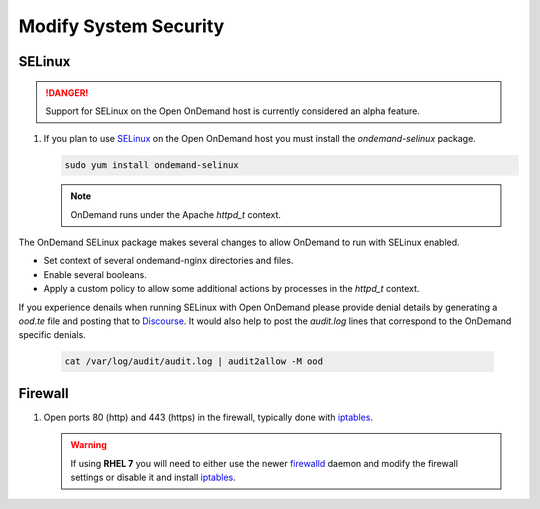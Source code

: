 .. _modify-system-security:

Modify System Security
======================

.. _ood_selinux:

SELinux
--------

.. DANGER::
   Support for SELinux on the Open OnDemand host is currently considered an alpha feature.

#. If you plan to use `SELinux`_ on the Open OnDemand host you must install the `ondemand-selinux` package.

   .. code-block:: sh

      sudo yum install ondemand-selinux

   .. note::

      OnDemand runs under the Apache `httpd_t` context.

The OnDemand SELinux package makes several changes to allow OnDemand to run with SELinux enabled.

* Set context of several ondemand-nginx directories and files.
* Enable several booleans.
* Apply a custom policy to allow some additional actions by processes in the `httpd_t` context.

If you experience denails when running SELinux with Open OnDemand please provide denial details by generating a `ood.te` file and posting that to `Discourse <https://discourse.osc.edu/c/open-ondemand>`_. It would also help to post the `audit.log` lines that correspond to the OnDemand specific denials.

   .. code-block:: sh

      cat /var/log/audit/audit.log | audit2allow -M ood

.. _firewall:

Firewall
---------
#. Open ports 80 (http) and 443 (https) in the firewall, typically done with
   `iptables`_.

   .. warning::

      If using **RHEL 7** you will need to either use the newer `firewalld`_
      daemon and modify the firewall settings or disable it and install
      `iptables`_.

.. _selinux: https://wiki.centos.org/HowTos/SELinux
.. _iptables: https://wiki.centos.org/HowTos/Network/IPTables
.. _firewalld: https://access.redhat.com/documentation/en-us/red_hat_enterprise_linux/7/html/security_guide/sec-using_firewalls
